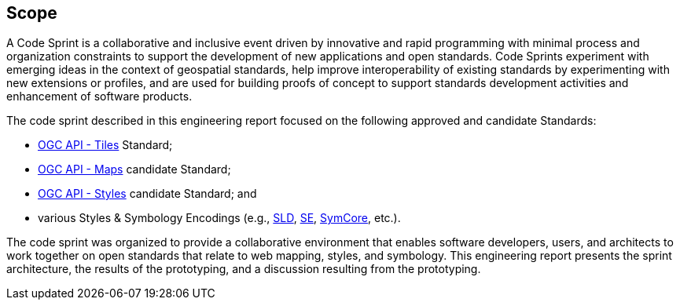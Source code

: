 
== Scope

A Code Sprint is a collaborative and inclusive event driven by innovative and rapid programming with minimal process and organization constraints to support the development of new applications and open standards. Code Sprints experiment with emerging ideas in the context of geospatial standards, help improve interoperability of existing standards by experimenting with new extensions or profiles, and are used for building proofs of concept to support standards development activities and enhancement of software products.

The code sprint described in this engineering report focused on the following approved and candidate Standards:

* https://ogcapi.ogc.org/tiles/[OGC API - Tiles] Standard;
* https://ogcapi.ogc.org/maps/[OGC API - Maps] candidate Standard;
* https://ogcapi.ogc.org/styles/[OGC API - Styles] candidate Standard; and
* various Styles & Symbology Encodings (e.g., https://www.ogc.org/standards/sld[SLD], https://www.ogc.org/standards/se[SE], https://docs.ogc.org/is/18-067r3/18-067r3.html[SymCore], etc.).

The code sprint was organized to provide a collaborative environment that enables software developers, users, and architects to work together on open standards that relate to web mapping, styles, and symbology. This engineering report presents the sprint architecture, the results of the prototyping, and a discussion resulting from the prototyping.
